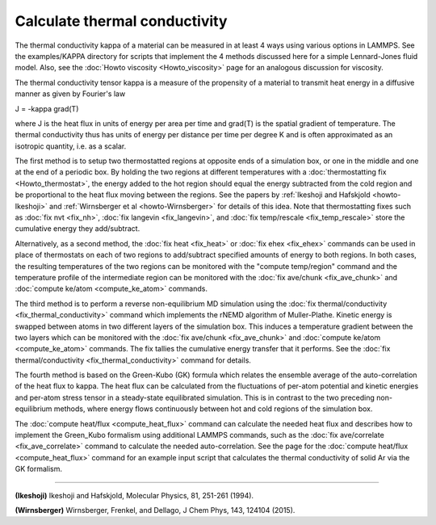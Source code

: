 Calculate thermal conductivity
==============================

The thermal conductivity kappa of a material can be measured in at
least 4 ways using various options in LAMMPS.  See the examples/KAPPA
directory for scripts that implement the 4 methods discussed here for
a simple Lennard-Jones fluid model.  Also, see the :doc:`Howto viscosity <Howto_viscosity>` page for an analogous discussion
for viscosity.

The thermal conductivity tensor kappa is a measure of the propensity
of a material to transmit heat energy in a diffusive manner as given
by Fourier's law

J = -kappa grad(T)

where J is the heat flux in units of energy per area per time and
grad(T) is the spatial gradient of temperature.  The thermal
conductivity thus has units of energy per distance per time per degree
K and is often approximated as an isotropic quantity, i.e. as a
scalar.

The first method is to setup two thermostatted regions at opposite
ends of a simulation box, or one in the middle and one at the end of a
periodic box.  By holding the two regions at different temperatures
with a :doc:`thermostatting fix <Howto_thermostat>`, the energy added to
the hot region should equal the energy subtracted from the cold region
and be proportional to the heat flux moving between the regions.  See
the papers by :ref:`Ikeshoji and Hafskjold <howto-Ikeshoji>` and
:ref:`Wirnsberger et al <howto-Wirnsberger>` for details of this idea.  Note
that thermostatting fixes such as :doc:`fix nvt <fix_nh>`, :doc:`fix langevin <fix_langevin>`, and :doc:`fix temp/rescale <fix_temp_rescale>` store the cumulative energy they
add/subtract.

Alternatively, as a second method, the :doc:`fix heat <fix_heat>` or
:doc:`fix ehex <fix_ehex>` commands can be used in place of thermostats
on each of two regions to add/subtract specified amounts of energy to
both regions.  In both cases, the resulting temperatures of the two
regions can be monitored with the "compute temp/region" command and
the temperature profile of the intermediate region can be monitored
with the :doc:`fix ave/chunk <fix_ave_chunk>` and :doc:`compute ke/atom <compute_ke_atom>` commands.

The third method is to perform a reverse non-equilibrium MD simulation
using the :doc:`fix thermal/conductivity <fix_thermal_conductivity>`
command which implements the rNEMD algorithm of Muller-Plathe.
Kinetic energy is swapped between atoms in two different layers of the
simulation box.  This induces a temperature gradient between the two
layers which can be monitored with the :doc:`fix ave/chunk <fix_ave_chunk>` and :doc:`compute ke/atom <compute_ke_atom>` commands.  The fix tallies the
cumulative energy transfer that it performs.  See the :doc:`fix thermal/conductivity <fix_thermal_conductivity>` command for
details.

The fourth method is based on the Green-Kubo (GK) formula which
relates the ensemble average of the auto-correlation of the heat flux
to kappa.  The heat flux can be calculated from the fluctuations of
per-atom potential and kinetic energies and per-atom stress tensor in
a steady-state equilibrated simulation.  This is in contrast to the
two preceding non-equilibrium methods, where energy flows continuously
between hot and cold regions of the simulation box.

The :doc:`compute heat/flux <compute_heat_flux>` command can calculate
the needed heat flux and describes how to implement the Green_Kubo
formalism using additional LAMMPS commands, such as the :doc:`fix ave/correlate <fix_ave_correlate>` command to calculate the needed
auto-correlation.  See the page for the :doc:`compute heat/flux <compute_heat_flux>` command for an example input script
that calculates the thermal conductivity of solid Ar via the GK
formalism.

----------

.. _howto-Ikeshoji:

**(Ikeshoji)** Ikeshoji and Hafskjold, Molecular Physics, 81, 251-261
(1994).

.. _howto-Wirnsberger:

**(Wirnsberger)** Wirnsberger, Frenkel, and Dellago, J Chem Phys, 143, 124104
(2015).
